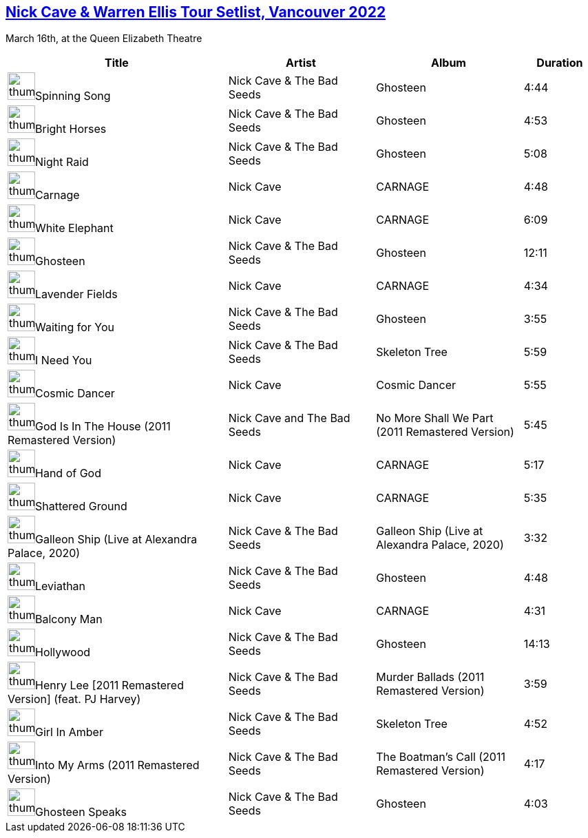 == https://music.youtube.com/playlist?list=PLxMjPyxIGFZSJeKkzppWiDQKzl2dLYuYn[Nick Cave & Warren Ellis Tour Setlist, Vancouver 2022]


March 16th, at the Queen Elizabeth Theatre
[.scrollable]
[cols="3,2,2,1"]
|===
|Title|Artist|Album|Duration

|image:https://lh3.googleusercontent.com/tdG06VqUIgn7UB0NxtoIcTEjkRiD9v9zfvmWITk309_jCYlKOkuMAEJUnDWhk-SydK1fJxA085PKUTy45g=w60-h60-l90-rj[thumbnail,40,40,role=bare]Spinning Song
|Nick Cave & The Bad Seeds
|Ghosteen
|4:44
|image:https://lh3.googleusercontent.com/tdG06VqUIgn7UB0NxtoIcTEjkRiD9v9zfvmWITk309_jCYlKOkuMAEJUnDWhk-SydK1fJxA085PKUTy45g=w60-h60-l90-rj[thumbnail,40,40,role=bare]Bright Horses
|Nick Cave & The Bad Seeds
|Ghosteen
|4:53
|image:https://lh3.googleusercontent.com/tdG06VqUIgn7UB0NxtoIcTEjkRiD9v9zfvmWITk309_jCYlKOkuMAEJUnDWhk-SydK1fJxA085PKUTy45g=w60-h60-l90-rj[thumbnail,40,40,role=bare]Night Raid
|Nick Cave & The Bad Seeds
|Ghosteen
|5:08
|image:https://lh3.googleusercontent.com/kE5ZilESJ9ZIjecVBlwbH7GaoRzYM1pXro2UZzWDFFGbiAos8hx8Iwqutc7tWORJ60uM25mL7xMAjtUu=w60-h60-l90-rj[thumbnail,40,40,role=bare]Carnage
|Nick Cave
|CARNAGE
|4:48
|image:https://lh3.googleusercontent.com/kE5ZilESJ9ZIjecVBlwbH7GaoRzYM1pXro2UZzWDFFGbiAos8hx8Iwqutc7tWORJ60uM25mL7xMAjtUu=w60-h60-l90-rj[thumbnail,40,40,role=bare]White Elephant
|Nick Cave
|CARNAGE
|6:09
|image:https://lh3.googleusercontent.com/tdG06VqUIgn7UB0NxtoIcTEjkRiD9v9zfvmWITk309_jCYlKOkuMAEJUnDWhk-SydK1fJxA085PKUTy45g=w60-h60-l90-rj[thumbnail,40,40,role=bare]Ghosteen
|Nick Cave & The Bad Seeds
|Ghosteen
|12:11
|image:https://lh3.googleusercontent.com/kE5ZilESJ9ZIjecVBlwbH7GaoRzYM1pXro2UZzWDFFGbiAos8hx8Iwqutc7tWORJ60uM25mL7xMAjtUu=w60-h60-l90-rj[thumbnail,40,40,role=bare]Lavender Fields
|Nick Cave
|CARNAGE
|4:34
|image:https://lh3.googleusercontent.com/tdG06VqUIgn7UB0NxtoIcTEjkRiD9v9zfvmWITk309_jCYlKOkuMAEJUnDWhk-SydK1fJxA085PKUTy45g=w60-h60-l90-rj[thumbnail,40,40,role=bare]Waiting for You
|Nick Cave & The Bad Seeds
|Ghosteen
|3:55
|image:https://lh3.googleusercontent.com/pB_v5pIkHyKP-Is3uaJ61WVhTjfwc3xjBtordWeUjUqb1YaDq_ScOaQQDx0ofIJivTukOcHpi13YGngs=w60-h60-l90-rj[thumbnail,40,40,role=bare]I Need You
|Nick Cave & The Bad Seeds
|Skeleton Tree
|5:59
|image:https://lh3.googleusercontent.com/cQ3CnZtnDzicg3BcE0PalKlAYq27lfvI03Fqq4Y4eozvcfruynRFM8z_hkkZbEdZPs3dRB_TNkxcQNmp=w60-h60-l90-rj[thumbnail,40,40,role=bare]Cosmic Dancer
|Nick Cave
|Cosmic Dancer
|5:55
|image:https://lh3.googleusercontent.com/RmcC4JOjvH270v0UFftc2kyRiK-ZbxT8IhkRMi75AECQOFB2tmORyNizuXZoUFeg68ghJglx8FaGtFGq=w60-h60-l90-rj[thumbnail,40,40,role=bare]God Is In The House (2011 Remastered Version)
|Nick Cave and The Bad Seeds
|No More Shall We Part (2011 Remastered Version)
|5:45
|image:https://lh3.googleusercontent.com/kE5ZilESJ9ZIjecVBlwbH7GaoRzYM1pXro2UZzWDFFGbiAos8hx8Iwqutc7tWORJ60uM25mL7xMAjtUu=w60-h60-l90-rj[thumbnail,40,40,role=bare]Hand of God
|Nick Cave
|CARNAGE
|5:17
|image:https://lh3.googleusercontent.com/kE5ZilESJ9ZIjecVBlwbH7GaoRzYM1pXro2UZzWDFFGbiAos8hx8Iwqutc7tWORJ60uM25mL7xMAjtUu=w60-h60-l90-rj[thumbnail,40,40,role=bare]Shattered Ground
|Nick Cave
|CARNAGE
|5:35
|image:https://lh3.googleusercontent.com/Hb0nm6G0G0Zk3ZyzP85-nSKFGYoaJc8JsHHmNMJmYn3kE-RNjQxVgYsqAcZTU3sBRKZ2wXBoKbbgpppJ=w60-h60-l90-rj[thumbnail,40,40,role=bare]Galleon Ship (Live at Alexandra Palace, 2020)
|Nick Cave & The Bad Seeds
|Galleon Ship (Live at Alexandra Palace, 2020)
|3:32
|image:https://lh3.googleusercontent.com/tdG06VqUIgn7UB0NxtoIcTEjkRiD9v9zfvmWITk309_jCYlKOkuMAEJUnDWhk-SydK1fJxA085PKUTy45g=w60-h60-l90-rj[thumbnail,40,40,role=bare]Leviathan
|Nick Cave & The Bad Seeds
|Ghosteen
|4:48
|image:https://lh3.googleusercontent.com/kE5ZilESJ9ZIjecVBlwbH7GaoRzYM1pXro2UZzWDFFGbiAos8hx8Iwqutc7tWORJ60uM25mL7xMAjtUu=w60-h60-l90-rj[thumbnail,40,40,role=bare]Balcony Man
|Nick Cave
|CARNAGE
|4:31
|image:https://lh3.googleusercontent.com/tdG06VqUIgn7UB0NxtoIcTEjkRiD9v9zfvmWITk309_jCYlKOkuMAEJUnDWhk-SydK1fJxA085PKUTy45g=w60-h60-l90-rj[thumbnail,40,40,role=bare]Hollywood
|Nick Cave & The Bad Seeds
|Ghosteen
|14:13
|image:https://lh3.googleusercontent.com/fkv4nC0u07T3Nba6RfLW4xVDwr_cPpYmg3loq8RToZsD9Y5qaFcd7YBL05DpB3R-wCWy_LkQ8PpAXHsT=w60-h60-l90-rj[thumbnail,40,40,role=bare]Henry Lee [2011 Remastered Version] (feat. PJ Harvey)
|Nick Cave & The Bad Seeds
|Murder Ballads (2011 Remastered Version)
|3:59
|image:https://lh3.googleusercontent.com/pB_v5pIkHyKP-Is3uaJ61WVhTjfwc3xjBtordWeUjUqb1YaDq_ScOaQQDx0ofIJivTukOcHpi13YGngs=w60-h60-l90-rj[thumbnail,40,40,role=bare]Girl In Amber
|Nick Cave & The Bad Seeds
|Skeleton Tree
|4:52
|image:https://lh3.googleusercontent.com/hkHACooMS4NG0lz45fAqtavgyx_OZeTqT4iaqHEXtsWpq5T38h6lX2QeljGRjE0m2Ko5UmPloE_6RTpvBA=w60-h60-l90-rj[thumbnail,40,40,role=bare]Into My Arms (2011 Remastered Version)
|Nick Cave & The Bad Seeds
|The Boatman's Call (2011 Remastered Version)
|4:17
|image:https://lh3.googleusercontent.com/tdG06VqUIgn7UB0NxtoIcTEjkRiD9v9zfvmWITk309_jCYlKOkuMAEJUnDWhk-SydK1fJxA085PKUTy45g=w60-h60-l90-rj[thumbnail,40,40,role=bare]Ghosteen Speaks
|Nick Cave & The Bad Seeds
|Ghosteen
|4:03
|===

